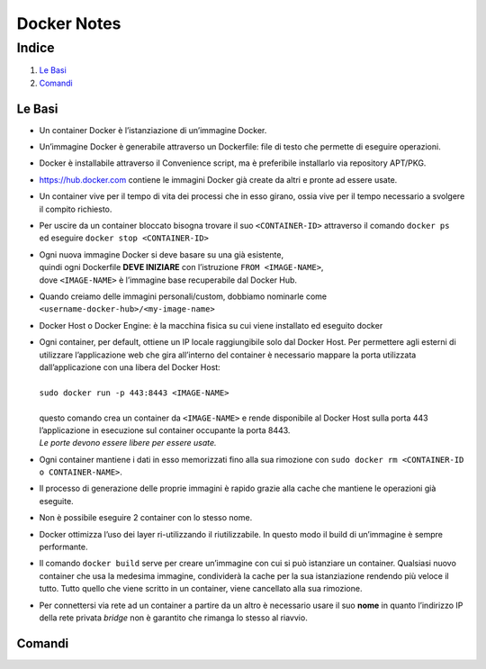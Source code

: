 ============
Docker Notes
============

++++++
Indice
++++++

#. `Le Basi <https://github.com/malavolti/Utilities/new/master#le-basi>`_
#. `Comandi <https://github.com/malavolti/Utilities/new/master#comandi>`_

-------
Le Basi
-------

* Un container Docker è l’istanziazione di un’immagine Docker.
* Un’immagine Docker è generabile attraverso un Dockerfile: file di testo che permette di eseguire operazioni.
* Docker è installabile attraverso il Convenience script, ma è preferibile installarlo via repository APT/PKG.
* https://hub.docker.com contiene le immagini Docker già create da altri e pronte ad essere usate.
* Un container vive per il tempo di vita dei processi che in esso girano, ossia vive per il tempo necessario a svolgere il compito richiesto.
* | Per uscire da un container bloccato bisogna trovare il suo ``<CONTAINER-ID>`` attraverso il comando ``docker ps`` 
  | ed eseguire ``docker stop <CONTAINER-ID>``
* | Ogni nuova immagine Docker si deve basare su una già esistente, 
  | quindi ogni Dockerfile **DEVE INIZIARE** con l’istruzione ``FROM <IMAGE-NAME>``, 
  | dove ``<IMAGE-NAME>`` è l’immagine base recuperabile dal Docker Hub.
* Quando creiamo delle immagini personali/custom, dobbiamo nominarle come ``<username-docker-hub>/<my-image-name>``
* Docker Host o Docker Engine: è la macchina fisica su cui viene installato ed eseguito docker
* | Ogni container, per default, ottiene un IP locale raggiungibile solo dal Docker Host. Per permettere agli esterni di utilizzare l’applicazione web che gira all’interno del container è necessario mappare la porta utilizzata dall’applicazione con una libera del Docker Host:
  |
  | ``sudo docker run -p 443:8443 <IMAGE-NAME>``
  |
  | questo comando crea un container da ``<IMAGE-NAME>`` e rende disponibile al Docker Host sulla porta 443 l’applicazione in esecuzione sul container occupante la porta 8443. 
  | *Le porte devono essere libere per essere usate.*
* Ogni container mantiene i dati in esso memorizzati fino alla sua rimozione con ``sudo docker rm <CONTAINER-ID o CONTAINER-NAME>``.
* Il processo di generazione delle proprie immagini è rapido grazie alla cache che mantiene le operazioni già eseguite.
* Non è possibile eseguire 2 container con lo stesso nome.
* Docker ottimizza l’uso dei layer ri-utilizzando il riutilizzabile. In questo modo il build di un’immagine è sempre performante.
* Il comando ``docker build`` serve per creare un’immagine con cui si può istanziare un container. Qualsiasi nuovo container che usa la medesima immagine, condividerà la cache per la sua istanziazione rendendo più veloce il tutto. Tutto quello che viene scritto in un container, viene cancellato alla sua rimozione.
* Per connettersi via rete ad un container a partire da un altro è necessario usare il suo **nome** in quanto l’indirizzo IP della rete privata *bridge* non è garantito che rimanga lo stesso al riavvio.


-------
Comandi
-------

